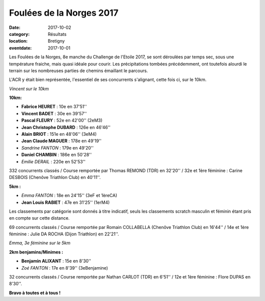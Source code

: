 Foulées de la Norges 2017
=========================

:date: 2017-10-02
:category: Résultats
:location: Bretigny
:eventdate: 2017-10-01

Les Foulées de la Norges, 8e manche du Challenge de l'Etoile 2017, se sont déroulées par temps sec, sous une température fraiche, mais quasi idéale pour courir. Les précipitations tombées précédemment, ont toutefois alourdi le terrain sur les nombreuses parties de chemins émaillant le parcours.

L'ACR y était bien représentée, l'essentiel de ses concurrents s'alignant, cette fois ci, sur le 10km.

.. image:: http://assets.acr-dijon.org/bret171.jpg

*Vincent sur le 10km*

**10km:**

- **Fabrice HEURET** : 10e en 37'51''
- **Vincent BADET** : 30e en 39'57''
- **Pascal FLEURY** : 52e en 42'00'' (2eM3)
- **Jean Christophe DUBARD** : 126e en 46'46''
- **Alain BRIOT** : 151e en 48'06'' (3eM4)
- **Jean Claude MAGUER** : 178e en 49'19''
- *Sandrine FANTON* : 179e en 49'20''
- **Daniel CHAMBIN** : 186e en 50'28''
- *Emilie DERAIL* : 220e en 52'53''

332 concurrents classés / Course remportée par Thomas REMOND (TDR) en 32'20'' / 32e et 1ère féminine : Carine DESBOIS (Chenôve Triathlon Club) en 40'11''.

**5km :**

- *Emma FANTON* : 18e en 24'15'' (3eF et 1èreCA)
- **Jean Louis RABIET** : 47e en 31'25'' (1erM4)

Les classements par catégorie sont donnés à titre indicatif, seuls les classements scratch masculin et féminin étant pris en compte sur cette distance.

69 concurrents classés / Course remportée par Romain COLLABELLA (Chenôve Triathlon Club) en 16'44'' / 14e et 1ère féminine : Julie DA ROCHA (Dijon Triathlon) en 22'21''.

.. image:: http://assets.acr-dijon.org/bret172.jpg

*Emma, 3e féminine sur le 5km*

**2km benjamins/Minimes :**

- **Benjamin ALIXANT** : 15e en 8'30''
- *Zoé FANTON* : 17e en 8'39'' (3eBenjamine)

32 concurrents classés / Course remportée par Nathan CARLOT (TDR) en 6'51'' / 12e et 1ère féminine : Flore DUPAS en 8'30''.

**Bravo à toutes et à tous !**
